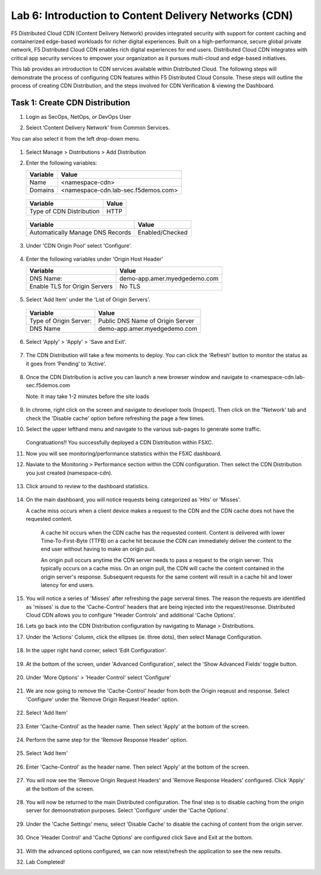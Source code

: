 Lab 6: Introduction to Content Delivery Networks (CDN)
=====================================================

F5 Distributed Cloud CDN (Content Delivery Network) provides integrated security with support for content caching and containerized edge-based workloads for richer digital experiences. Built on a high-performance, secure global private network, F5 Distributed Cloud CDN enables rich digital experiences for end users. Distributed Cloud CDN integrates with critical app security services to empower your organization as it pursues multi-cloud and edge-based initiatives. 

This lab provides an introduction to CDN services available within Distributed Cloud. The following steps will demonstrate the process of configuring CDN features within F5 Distributed Cloud Console. These steps will outline the process of creating CDN Distribution, and the steps involved for CDN Verification & viewing the Dashboard.

Task 1: Create CDN Distribution
~~~~~~~~~~~~~~~~~~~~~~~~

#. Login as SecOps, NetOps, or DevOps User

#. Select ‘Content Delivery Network’ from Common Services.

   .. image:: _static/lab6-001.PNG
	    :width: 75%
			
You can also select it from the left drop-down menu.		
						
	 .. image:: _static/lab6-002.PNG
			
#. Select Manage > Distributions > Add Distribution

   .. image:: _static/lab6-003.PNG
	    :width: 75%
			
#. Enter the following variables:

   ================================= =====
   Variable                          Value
   ================================= =====
   Name                              <namespace-cdn>
   Domains                           <namespace-cdn.lab-sec.f5demos.com>
   ================================= =====
	 
       .. image:: _static/lab6-004.PNG
	 
   ================================= =====
   Variable                          Value	
   ================================= =====
   Type of CDN Distribution          HTTP
   ================================= =====
	 
       .. image:: _static/lab6-005.PNG
			
   ================================= ==============
   Variable                          Value	
   ================================= ==============
   Automatically Manage DNS Records  Enabled/Checked
   ================================= ==============
	 
      .. image:: _static/lab6-006.PNG
	 
#. Under 'CDN Origin Pool' select 'Configure'.

      .. image:: _static/lab6-007.PNG
      
#. Enter the following variables under 'Origin Host Header'

   ================================= =====
   Variable                          Value	
   ================================= =====
   DNS Name:                         demo-app.amer.myedgedemo.com
   Enable TLS for Origin Servers     No TLS
   ================================= =====
   
      .. image:: _static/lab6-008.PNG
      
#. Select 'Add Item' under the 'List of Origin Servers'. 

      .. image:: _static/lab6-009.PNG
      
   ================================= =====
   Variable                          Value	
   ================================= =====
   Type of Origin Server:            Public DNS Name of Origin Server
   DNS Name                          demo-app.amer.myedgedemo.com
   ================================= =====
   
      .. image:: _static/lab6-010.PNG
      
#. Select 'Apply' > 'Apply' > 'Save and Exit'.

      .. image:: _static/lab6-011.PNG
      
#. The CDN Distribution will take a few moments to deploy. You can click the 'Refresh' button to monitor the status as it goes from ‘Pending’ to ‘Active’.
     
      .. image:: _static/lab6-012.PNG

#. Once the CDN Distribution is active you can launch a new browser window and navigate to <namespace-cdn.lab-sec.f5demos.com

   Note: It may take 1-2 minutes before the site loads
 
     .. image:: _static/lab6-013.png
       
#. In chrome, right click on the screen and navigate to developer tools (Inspect). Then click on the "Network' tab and check the 'Disable cache' option before refreshing the page a few times. 

#. Select the upper lefthand menu and navigate to the various sub-pages to generate some traffic. 

      .. image:: _static/lab6-014b.PNG
      
   Congratuations!! You successfully deployed a CDN Distribution within F5XC.

#. Now you will see monitoring/performance statistics within the F5XC dashboard. 

#. Naviate to the Monitoring > Performance section within the CDN configuration. Then select the CDN Distribution you just created (namespace-cdn).

     .. image:: _static/lab6-015.PNG
    
#. Click around to review to the dashboard statistics. 

     .. image:: _static/lab6-016.PNG
     
#. On the main dashboard, you will notice requests being categorized as 'Hits' or 'Misses'. 

   A cache miss occurs when a client device makes a request to the CDN and the CDN cache does not have the requested content. 

    A cache hit occurs when the CDN cache has the requested content. Content is delivered with lower Time-To-First-Byte (TTFB) on a cache hit because the CDN can immediately deliver the content to the end user without having to make an origin pull. 

    An origin pull occurs anytime the CDN server needs to pass a request to the origin server. This typically occurs on a cache miss. On an origin pull, the CDN will cache the content contained in the origin server's response. Subsequent requests for the same content will result in a cache hit and lower latency for end users.

#. You will notice a series of 'Misses' after refreshing the page serveral times. The reason the requests are identified as 'misses' is due to the 'Cache-Control' headers that are being injected into the request/resonse. Distributed Cloud CDN allows you to configure "Header Controls' and additional 'Cache Options'. 

#. Lets go back into the CDN Distribution configuration by navigating to Manage > Distributions.

#. Under the 'Actions' Column, click the ellipses (ie. three dots), then select Manage Configuration.

     .. image:: _static/lab6-017.PNG
     
     .. image:: _static/lab6-018.PNG

#. In the upper right hand corner, select 'Edit Configuration'.

     .. image:: _static/lab6-019.PNG
     
#. At the bottom of the screen, under 'Advanced Configuration', select the 'Show Advanced Fields' toggle button.

     .. image:: _static/lab6-020.PNG
     
     .. image:: _static/lab6-021.PNG

#. Under 'More Options' > 'Header Control' select 'Configure'

     .. image:: _static/lab6-022.PNG
     
#. We are now going to remove the 'Cache-Control' header from both the Origin reqeust and response. Select 'Configure' under the 'Remove Origin Request Header' option. 

     .. image:: _static/lab6-023.PNG
     
     .. image:: _static/lab6-023a.PNG
     
#. Select 'Add Item'

     .. image:: _static/lab6-023.PNG
     
#. Enter 'Cache-Control' as the header name. Then select 'Apply' at the bottom of the screen.

     .. image:: _static/lab6-024.PNG
     
#. Perform the same step for the 'Remove Response Header' option. 

     .. image:: _static/lab6-025.PNG
     
#. Select 'Add Item'

     .. image:: _static/lab6-026.PNG
     
#. Enter 'Cache-Control' as the header name. Then select 'Apply' at the bottom of the screen.

     .. image:: _static/lab6-027.PNG

#. You will now see the 'Remove Origin Request Headers' and 'Remove Response Headers' configured. Click 'Apply' at the bottom of the screen. 

     .. image:: _static/lab6-028.PNG
     
#. You will now be returned to the main Distributed configuration. The final step is to disable caching from the origin server for demoonstration purposes. Select 'Configure' under the 'Cache Options'.

     .. image:: _static/lab6-029.PNG

#. Under the 'Cache Settings' menu, select 'Disable Cache' to disable the caching of content from the origin server. 

     .. image:: _static/lab6-030.PNG
     
#. Once 'Header Control' and 'Cache Options' are configured click Save and Exit at the bottom. 

     .. image:: _static/lab6-031.PNG
     
#. With the advanced options configured, we can now retest/refresh the application to see the new results. 


#. Lab Completed!
